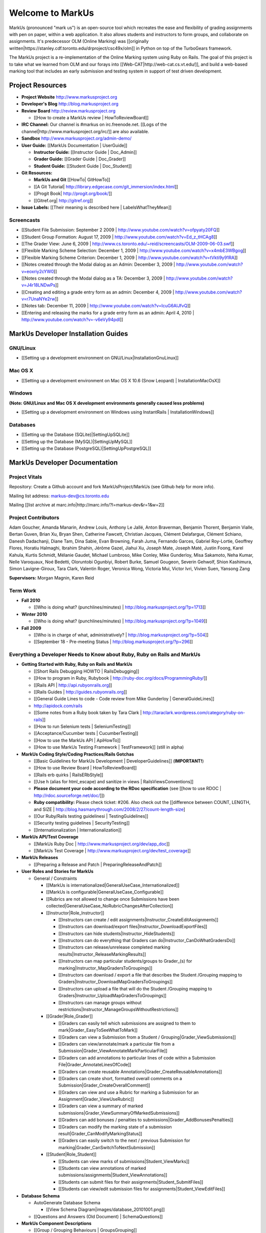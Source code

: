 ================================================================================
Welcome to MarkUs
================================================================================

MarkUs (pronounced "mark us") is an open-source tool which recreates the ease
and flexibility of grading assignments with pen on paper, within a web
application.  It also allows students and instructors to form groups, and
collaborate on assignments. It's predecessor OLM (Online Marking) was
[[originally written|https://stanley.cdf.toronto.edu/drproject/csc49x/olm]]
in Python on top of the TurboGears framework.

The MarkUs project is a re-implementation of the Online Marking system using
Ruby on Rails. The goal of this project is to take what we learned from OLM
and our forays into [[Web-CAT|http://web-cat.cs.vt.edu/]], and build a
web-based marking tool that includes an early submission and testing system in
support of test driven development.


Project Resources
================================================================================

* **Project Website** http://www.markusproject.org
* **Developer's Blog** http://blog.markusproject.org
* **Review Board** http://review.markusproject.org

  * [[How to create a MarkUs review | HowToReviewBoard]]

* **IRC Channel:** Our channel is #markus on irc.freenode.net.
  [[Logs of the channel|http://www.markusproject.org/irc/]] are also available.
* **Sandbox** http://www.markusproject.org/admin-demo/
* **User Guide:** [[MarkUs Documentation | UserGuide]]

  * **Instructor Guide:** [[Instructor Guide | Doc_Admin]]
  * **Grader Guide:** [[Grader Guide | Doc_Grader]]
  * **Student Guide:** [[Student Guide | Doc_Student]]

* **Git Resources:**

  * **MarkUs and Git** [[HowTo| GitHowTo]]
  * [[A Git Tutorial| http://library.edgecase.com/git_immersion/index.html]]
  * [[Progit Book| http://progit.org/book/]]
  * [[Gitref.org| http://gitref.org]]

* **Issue Labels:** [[Their meaning is described here | LabelsWhatTheyMean]]

.. TODO Modify User Guide link

Screencasts
--------------------------------------------------------------------------------

* [[Student File Submission: September 2 2009 |
  http://www.youtube.com/watch?v=ofpyaty20FQ]]
* [[Student Group Formation: August 17, 2009 |
  http://www.youtube.com/watch?v=Ed_z_tHCAg8]]
* [[The Grader View: June 6, 2009 |
  http://www.cs.toronto.edu/~reid/screencasts/OLM-2009-06-03.swf]]
* [[Flexible Marking Scheme Selection: December 1, 2009 |
  http://www.youtube.com/watch?v=x4mbE3WBgog]]
* [[Flexible Marking Scheme Criterion: December 1, 2009 |
  http://www.youtube.com/watch?v=tVkti9y91RA]]
* [[Notes created through the Modal dialog as an Admin: December 3, 2009 |
  http://www.youtube.com/watch?v=eoxriy2cYW0]]
* [[Notes created through the Modal dialog as a TA: December 3, 2009 |
  http://www.youtube.com/watch?v=J4r18LNDwPs]]
* [[Creating and editing a grade entry form as an admin: December 4, 2009 |
  http://www.youtube.com/watch?v=r7UnaNYe2rw]]
* [[Notes tab: December 11, 2009 |
  http://www.youtube.com/watch?v=IcuG6AlJfvQ]]
* [[Entering and releasing the marks for a grade entry form as an admin: April
  4, 2010 | http://www.youtube.com/watch?v=-v6eVy94pdI]]

MarkUs Developer Installation Guides
================================================================================
GNU/Linux
--------------------------------------------------------------------------------
* [[Setting up a development environment on GNU/Linux|InstallationGnuLinux]]

Mac OS X
--------------------------------------------------------------------------------
* [[Setting up a development environment on Mac OS X 10.6 (Snow Leopard) |
  InstallationMacOsX]]

Windows
--------------------------------------------------------------------------------
**(Note: GNU/Linux and Mac OS X development environments generally caused less
problems)**

* [[Setting up a development environment on Windows using
  InstantRails | InstallationWindows]]

Databases
--------------------------------------------------------------------------------

* [[Setting up the Database (SQLite)|SettingUpSQLite]]
* [[Setting up the Database (MySQL)|SettingUpMySQL]]
* [[Setting up the Database (PostgreSQL)|SettingUpPostgreSQL]]


MarkUs Developer Documentation
================================================================================

Project Vitals
--------------------------------------------------------------------------------

Repository: Create a Github account and fork MarkUsProject/MarkUs (see Github
help for more info).

Mailing list address: markus-dev@cs.toronto.edu

Mailing [[list archive at marc.info|http://marc.info/?l=markus-dev&r=1&w=2]]

Project Contributors
--------------------------------------------------------------------------------
Adam Goucher, Amanda Manarin, Andrew Louis, Anthony Le Jallé, Anton Braverman, Benjamin Thorent, Benjamin Vialle, Bertan Guven, Brian Xu, Bryan Shen, Catherine Fawcett, Christian Jacques, Clément Delafargue, Clément Schiano, Danesh Dadachanji, Diane Tam, Dina Sabie, Evan Browning, Farah Juma, Fernando Garces, Gabriel Roy-Lortie, Geoffrey Flores, Horatiu Halmaghi, Ibrahim Shahin, Jérôme Gazel, Jiahui Xu, Joseph Mate, Joseph Maté, Justin Foong, Karel Kahula, Kurtis Schmidt, Mélanie Gaudet, Michael Lumbroso, Mike Conley, Mike Gunderloy, Misa Sakamoto, Neha Kumar, Nelle Varoquaux, Noé Bedetti, Oloruntobi Ogunbiyi, Robert Burke, Samuel Gougeon, Severin Gehwolf, Shion Kashimura, Simon Lavigne-Giroux, Tara Clark, Valentin Roger, Veronica Wong, Victoria Mui, Victor Ivri, Vivien Suen, Yansong Zang

**Supervisors:** Morgan Magnin, Karen Reid


Term Work
--------------------------------------------------------------------------------

.. TODO Some of the following links have been removed during the migration to
  github.
  They should all be out on the blog

* **Fall 2010**

  * [[Who is doing what? (punchlines/minutes) |
    http://blog.markusproject.org/?p=1713]]

* **Winter 2010**

  * [[Who is doing what? (punchlines/minutes) |
    http://blog.markusproject.org/?p=1049]]

* **Fall 2009**

  * [[Who is in charge of what, administratively? |
    http://blog.markusproject.org/?p=504]]

  * [[September 18 - Pre-meeting Status |
    http://blog.markusproject.org/?p=296]]

Everything a Developer Needs to Know about Ruby, Ruby on Rails and MarkUs
--------------------------------------------------------------------------------

* **Getting Started with Ruby, Ruby on Rails and MarkUs**

  * [[Short Rails Debugging HOWTO | RailsDebugging]]
  * [[How to program in Ruby, Rubybook | http://ruby-doc.org/docs/ProgrammingRuby/]]
  * [[Rails API | http://api.rubyonrails.org]]
  * [[Rails Guides | http://guides.rubyonrails.org]]
  * [[General Guide Lines to code - Code review from Mike Gunderloy |
    GeneralGuideLines]]
  * http://apidock.com/rails
  * [[Some notes from a Ruby book taken by Tara Clark |
    http://taraclark.wordpress.com/category/ruby-on-rails]]
  * [[How to run Selenium tests | SeleniumTesting]]
  * [[Acceptance/Cucumber tests | CucumberTesting]]
  * [[How to use the MarkUs API | ApiHowTo]]
  * [[How to use MarkUs Testing Framework | TestFramework]] (still in alpha)


* **MarkUs Coding Style/Coding Practices/Rails Gotchas**

  * [[Basic Guidelines for MarkUs Development | DeveloperGuidelines]] (**IMPORTANT!**)
  * [[How to use Review Board | HowToReviewBoard]]
  * [[Rails erb quirks | RailsERbStyle]]
  * [[Use h (alias for html_escape) and sanitize in
    views | RailsViewsConventions]]
  * **Please document your code according to the RDoc specification** (see
    [[how to use RDOC | http://rdoc.sourceforge.net/doc/]])
  * **Ruby compatibility:** Please check ticket: #206. Also check out the 
    [[difference between COUNT, LENGTH, and
    SIZE | http://blog.hasmanythrough.com/2008/2/27/count-length-size]
  * [[Our Ruby/Rails testing guidelinesi | TestingGuidelines]]
  * [[Security testing guidelines | SecurityTesting]]
  * [[Internationalization | Internationalization]]

* **MarkUs API/Test Coverage**

  * [[MarkUs Ruby Doc | http://www.markusproject.org/dev/app_doc]]
  * [[MarkUs Test Coverage | http://www.markusproject.org/dev/test_coverage]]

* **MarkUs Releases**

  * [[Preparing a Release and Patch | PreparingReleaseAndPatch]]

* **User Roles and Stories for MarkUs**

  * General / Constraints

    * [[MarkUs is internationalized|GeneralUseCase_Internationalized]]
    * [[MarkUs is configurable|GeneralUseCase_Configurable]]
    * [[Rubrics are not allowed to change once Submissions have been
      collected|GeneralUseCase_NoRubricChangesAfterCollection]]

    * [[Instructor|Role_Instructor]]

      * [[Instructors can create / edit assignments|Instructor_CreateEditAssignments]]
      * [[Instructors can download/export files|Instructor_DownloadExportFiles]]
      * [[Instructors can hide students|Instructor_HideStudents]]
      * [[Instructors can do everything that Graders can do|Instructor_CanDoWhatGradersDo]]
      * [[Instructors can release/unrelease completed marking results|Instructor_ReleaseMarkingResults]]
      * [[Instructors can map particular students/groups to Grader_(s) for marking|Instructor_MapGradersToGroupings]]
      * [[Instructors can download / export a file that describes the Student /Grouping mapping to Graders|Instructor_DownloadMapGradersToGroupings]]
      * [[Instructors can upload a file that will do the Student /Grouping mapping to Graders|Instructor_UploadMapGradersToGroupings]]
      * [[Instructors can manage groups without restrictions|Instructor_ManageGroupsWithoutRestrictions]]

    * [[Grader|Role_Grader]]

      * [[Graders can easily tell which submissions are assigned to them to mark|Grader_EasyToSeeWhatToMark]]
      * [[Graders can view a Submission from a Student  / Grouping|Grader_ViewSubmissions]]
      * [[Graders can view/annotate/mark a particular file from a Submission|Grader_ViewAnnotateMarkParticularFile]]
      * [[Graders can add annotations to particular lines of code within a Submission File|Grader_AnnotateLinesOfCode]]
      * [[Graders can create reusable Annotations|Grader_CreateReusableAnnotations]]
      * [[Graders can create short, formatted overall comments on a Submission|Grader_CreateOverallComment]]
      * [[Graders can view and use a Rubric for marking a Submission for an Assignment|Grader_ViewUseRubric]]
      * [[Graders can view a summary of marked submissions|Grader_ViewSummaryOfMarkedSubmissions]]
      * [[Graders can add bonuses / penalties to submissions|Grader_AddBonusesPenalties]]
      * [[Graders can modify the marking state of a submission result|Grader_CanModifyMarkingStatus]]
      * [[Graders can easily switch to the next / previous Submission for marking|Grader_CanSwitchToNextSubmission]]

    * [[Student|Role_Student]]

      * [[Students can view marks of submissions|Student_ViewMarks]]
      * [[Students can view annotations of marked submissions/assignments|Student_ViewAnnotations]]
      * [[Students can submit files for their assignments|Student_SubmitFiles]]
      * [[Students can view/edit submission files for assignments|Student_ViewEditFiles]]

* **Database Schema**

  * AutoGenerate Database Schema

    * [[View Schema Diagram|images/database_20101001.png]]

  * [[Questions and Answers (Old Document) | SchemaQuestions]]

* **MarkUs Component Descriptions**

  * [[Group / Grouping Behaviours | GroupsGrouping]]
  * [[Groupings and Repositories | GroupsGroupingsRepositories]]
  * [[Authentication and Authorization | Authentication]]
  * [[Annotations | Annotations]]
  * [[How Student Work is Graded | HowGradingWorks]]
  * [[Submission Rules | SubmissionRules]]
  * [[The FilterTable Class | FilterTable]]
  * [[Simple Grade Entry | SimpleGradeEntry]]
  * [[Notes System | NotesSystem]]

* **Feedback Notes**

  * [[2009-05-22: Phyliss | PhylissFeedback]]
  * [[2009-06-22: Ryan | RyanFeedback]]

* **Tips and Trick**

  * [[Dropping/Rebuilding Database Quickly and Easily | DropAndRebuildDb]]

* **IDE/Editor Notes**

  * [[jEdit | JEdit]]
  * [[NetBeans | NetBeans]]
  * [[Aptana RadRails / Eclipse | AptanaRadRails]]

MarkUs Deployment Documents (Installation Instructions for MarkUs using RAILS_ENV=production)
===============================================================================================

* [[Setup Instructions for MarkUs Stable (MarkUs 0.9.5)|InstallProdStable]]
* [[Hosting several MarkUs applications on one machine (for Production)|MultipleHosting]]
* [[How to use LDAP with MarkUs|LDAP]]
* [[How to use Phusion Passenger instead of Mongrel|Passenger]]

* [[Old Setup Instructions for MarkUs Stable (MarkUs 0.5, 0.6, 0.7 and 0.8 branches)|InstallProdOld]]

For a complete list of local wiki pages, see [[TitleIndex|http://github.com/MarkUsProject/Markus/wiki/_pages]].
